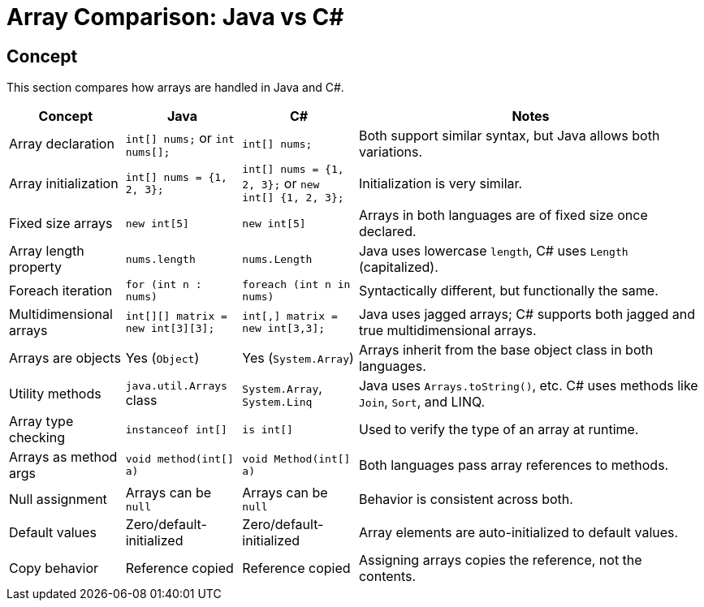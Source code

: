 = Array Comparison: Java vs C#

== Concept
This section compares how arrays are handled in Java and C#.

[cols="1,1,1,3", options="header"]
|===
| **Concept**              | **Java**                            | **C#**                                     | **Notes**

| Array declaration        | `int[] nums;` or `int nums[];`      | `int[] nums;`                              | Both support similar syntax, but Java allows both variations.
| Array initialization     | `int[] nums = {1, 2, 3};`           | `int[] nums = {1, 2, 3};` or `new int[] {1, 2, 3};` | Initialization is very similar.
| Fixed size arrays        | `new int[5]`                        | `new int[5]`                               | Arrays in both languages are of fixed size once declared.
| Array length property    | `nums.length`                       | `nums.Length`                              | Java uses lowercase `length`, C# uses `Length` (capitalized).
| Foreach iteration        | `for (int n : nums)`                | `foreach (int n in nums)`                 | Syntactically different, but functionally the same.
| Multidimensional arrays  | `int[][] matrix = new int[3][3];`   | `int[,] matrix = new int[3,3];`           | Java uses jagged arrays; C# supports both jagged and true multidimensional arrays.
| Arrays are objects       | Yes (`Object`)                      | Yes (`System.Array`)                      | Arrays inherit from the base object class in both languages.
| Utility methods          | `java.util.Arrays` class            | `System.Array`, `System.Linq`             | Java uses `Arrays.toString()`, etc. C# uses methods like `Join`, `Sort`, and LINQ.
| Array type checking      | `instanceof int[]`                  | `is int[]`                                | Used to verify the type of an array at runtime.
| Arrays as method args    | `void method(int[] a)`              | `void Method(int[] a)`                    | Both languages pass array references to methods.
| Null assignment          | Arrays can be `null`                | Arrays can be `null`                      | Behavior is consistent across both.
| Default values           | Zero/default-initialized            | Zero/default-initialized                  | Array elements are auto-initialized to default values.
| Copy behavior            | Reference copied                    | Reference copied                          | Assigning arrays copies the reference, not the contents.
|===
